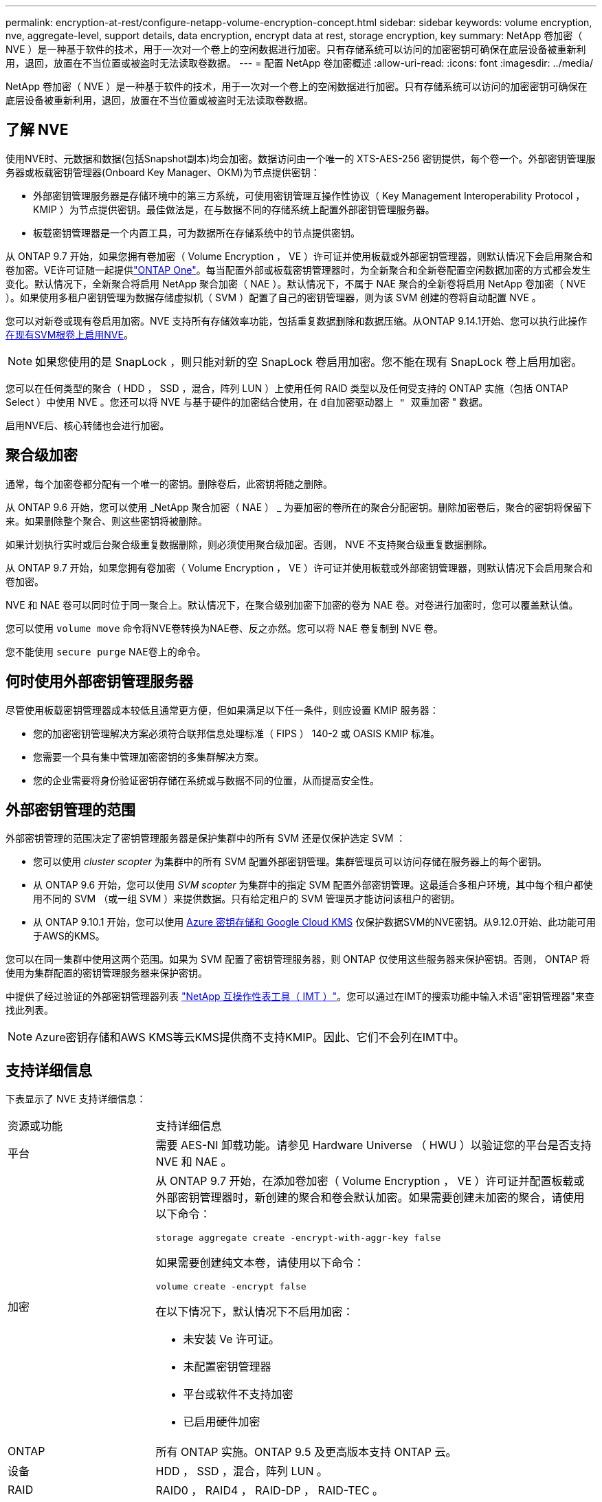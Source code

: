 ---
permalink: encryption-at-rest/configure-netapp-volume-encryption-concept.html 
sidebar: sidebar 
keywords: volume encryption, nve, aggregate-level, support details, data encryption, encrypt data at rest, storage encryption, key 
summary: NetApp 卷加密（ NVE ）是一种基于软件的技术，用于一次对一个卷上的空闲数据进行加密。只有存储系统可以访问的加密密钥可确保在底层设备被重新利用，退回，放置在不当位置或被盗时无法读取卷数据。 
---
= 配置 NetApp 卷加密概述
:allow-uri-read: 
:icons: font
:imagesdir: ../media/


[role="lead"]
NetApp 卷加密（ NVE ）是一种基于软件的技术，用于一次对一个卷上的空闲数据进行加密。只有存储系统可以访问的加密密钥可确保在底层设备被重新利用，退回，放置在不当位置或被盗时无法读取卷数据。



== 了解 NVE

使用NVE时、元数据和数据(包括Snapshot副本)均会加密。数据访问由一个唯一的 XTS-AES-256 密钥提供，每个卷一个。外部密钥管理服务器或板载密钥管理器(Onboard Key Manager、OKM)为节点提供密钥：

* 外部密钥管理服务器是存储环境中的第三方系统，可使用密钥管理互操作性协议（ Key Management Interoperability Protocol ， KMIP ）为节点提供密钥。最佳做法是，在与数据不同的存储系统上配置外部密钥管理服务器。
* 板载密钥管理器是一个内置工具，可为数据所在存储系统中的节点提供密钥。


从 ONTAP 9.7 开始，如果您拥有卷加密（ Volume Encryption ， VE ）许可证并使用板载或外部密钥管理器，则默认情况下会启用聚合和卷加密。VE许可证随一起提供link:../system-admin/manage-licenses-concept.html#licenses-included-with-ontap-one["ONTAP One"]。每当配置外部或板载密钥管理器时，为全新聚合和全新卷配置空闲数据加密的方式都会发生变化。默认情况下，全新聚合将启用 NetApp 聚合加密（ NAE ）。默认情况下，不属于 NAE 聚合的全新卷将启用 NetApp 卷加密（ NVE ）。如果使用多租户密钥管理为数据存储虚拟机（ SVM ）配置了自己的密钥管理器，则为该 SVM 创建的卷将自动配置 NVE 。

您可以对新卷或现有卷启用加密。NVE 支持所有存储效率功能，包括重复数据删除和数据压缩。从ONTAP 9.14.1开始、您可以执行此操作 xref:configure-nve-svm-root-task.html[在现有SVM根卷上启用NVE]。


NOTE: 如果您使用的是 SnapLock ，则只能对新的空 SnapLock 卷启用加密。您不能在现有 SnapLock 卷上启用加密。

您可以在任何类型的聚合（ HDD ， SSD ，混合，阵列 LUN ）上使用任何 RAID 类型以及任何受支持的 ONTAP 实施（包括 ONTAP Select ）中使用 NVE 。您还可以将 NVE 与基于硬件的加密结合使用，在 `d自加密驱动器上 " 双重加密` " 数据。

启用NVE后、核心转储也会进行加密。



== 聚合级加密

通常，每个加密卷都分配有一个唯一的密钥。删除卷后，此密钥将随之删除。

从 ONTAP 9.6 开始，您可以使用 _NetApp 聚合加密（ NAE ） _ 为要加密的卷所在的聚合分配密钥。删除加密卷后，聚合的密钥将保留下来。如果删除整个聚合、则这些密钥将被删除。

如果计划执行实时或后台聚合级重复数据删除，则必须使用聚合级加密。否则， NVE 不支持聚合级重复数据删除。

从 ONTAP 9.7 开始，如果您拥有卷加密（ Volume Encryption ， VE ）许可证并使用板载或外部密钥管理器，则默认情况下会启用聚合和卷加密。

NVE 和 NAE 卷可以同时位于同一聚合上。默认情况下，在聚合级别加密下加密的卷为 NAE 卷。对卷进行加密时，您可以覆盖默认值。

您可以使用 `volume move` 命令将NVE卷转换为NAE卷、反之亦然。您可以将 NAE 卷复制到 NVE 卷。

您不能使用 `secure purge` NAE卷上的命令。



== 何时使用外部密钥管理服务器

尽管使用板载密钥管理器成本较低且通常更方便，但如果满足以下任一条件，则应设置 KMIP 服务器：

* 您的加密密钥管理解决方案必须符合联邦信息处理标准（ FIPS ） 140-2 或 OASIS KMIP 标准。
* 您需要一个具有集中管理加密密钥的多集群解决方案。
* 您的企业需要将身份验证密钥存储在系统或与数据不同的位置，从而提高安全性。




== 外部密钥管理的范围

外部密钥管理的范围决定了密钥管理服务器是保护集群中的所有 SVM 还是仅保护选定 SVM ：

* 您可以使用 _cluster scopter_ 为集群中的所有 SVM 配置外部密钥管理。集群管理员可以访问存储在服务器上的每个密钥。
* 从 ONTAP 9.6 开始，您可以使用 _SVM scopter_ 为集群中的指定 SVM 配置外部密钥管理。这最适合多租户环境，其中每个租户都使用不同的 SVM （或一组 SVM ）来提供数据。只有给定租户的 SVM 管理员才能访问该租户的密钥。
* 从 ONTAP 9.10.1 开始，您可以使用 xref:manage-keys-azure-google-task.html[Azure 密钥存储和 Google Cloud KMS] 仅保护数据SVM的NVE密钥。从9.12.0开始、此功能可用于AWS的KMS。


您可以在同一集群中使用这两个范围。如果为 SVM 配置了密钥管理服务器，则 ONTAP 仅使用这些服务器来保护密钥。否则， ONTAP 将使用为集群配置的密钥管理服务器来保护密钥。

中提供了经过验证的外部密钥管理器列表 link:http://mysupport.netapp.com/matrix/["NetApp 互操作性表工具（ IMT ）"^]。您可以通过在IMT的搜索功能中输入术语"密钥管理器"来查找此列表。


NOTE: Azure密钥存储和AWS KMS等云KMS提供商不支持KMIP。因此、它们不会列在IMT中。



== 支持详细信息

下表显示了 NVE 支持详细信息：

[cols="25,75"]
|===


| 资源或功能 | 支持详细信息 


 a| 
平台
 a| 
需要 AES-NI 卸载功能。请参见 Hardware Universe （ HWU ）以验证您的平台是否支持 NVE 和 NAE 。



 a| 
加密
 a| 
从 ONTAP 9.7 开始，在添加卷加密（ Volume Encryption ， VE ）许可证并配置板载或外部密钥管理器时，新创建的聚合和卷会默认加密。如果需要创建未加密的聚合，请使用以下命令：

`storage aggregate create -encrypt-with-aggr-key false`

如果需要创建纯文本卷，请使用以下命令：

`volume create -encrypt false`

在以下情况下，默认情况下不启用加密：

* 未安装 Ve 许可证。
* 未配置密钥管理器
* 平台或软件不支持加密
* 已启用硬件加密




 a| 
ONTAP
 a| 
所有 ONTAP 实施。ONTAP 9.5 及更高版本支持 ONTAP 云。



 a| 
设备
 a| 
HDD ， SSD ，混合，阵列 LUN 。



 a| 
RAID
 a| 
RAID0 ， RAID4 ， RAID-DP ， RAID-TEC 。



 a| 
Volumes
 a| 
数据卷和现有SVM根卷。您不能对MetroCluster元数据卷上的数据进行加密。在9.14.1之前的ONTAP版本中、不能使用NVE对SVM根卷上的数据进行加密。从ONTAP 9.14.1开始、ONTAP支持 xref:configure-nve-svm-root-task.html[SVM根卷上的NVE]。



 a| 
聚合级加密
 a| 
从 ONTAP 9.6 开始， NVE 支持聚合级加密（ Aggregate-Level Encryption ， NAE ）：

* 如果计划执行实时或后台聚合级重复数据删除，则必须使用聚合级加密。
* 您不能为聚合级别的加密卷重新设置密钥。
* 聚合级加密卷不支持安全清除。
* 除了数据卷之外， NAE 还支持对 SVM 根卷和 MetroCluster 元数据卷进行加密。NAE 不支持对根卷进行加密。




 a| 
SVM 范围
 a| 
从 ONTAP 9.6 开始， NVE 仅支持用于外部密钥管理的 SVM 范围，而不支持板载密钥管理器。从 ONTAP 9.8 开始，支持 MetroCluster 。



 a| 
存储效率
 a| 
重复数据删除，数据压缩，数据缩减， FlexClone 。

即使从父级拆分克隆后，克隆也会使用与父级相同的密钥。您应执行 `volume move` 在拆分的克隆上、之后、拆分的克隆将具有不同的密钥。



 a| 
Replication
 a| 
* 对于卷复制、源卷和目标卷可以具有不同的加密设置。可以为源配置加密，也可以为目标取消配置加密，反之亦然。在源上配置的加密不会复制到目标。必须在源和目标上手动配置加密。请参阅xref:cluster-version-support-nve-task.html[配置NVE]和xref:encrypt-volumes-concept.html[使用 NVE 对卷数据进行加密]。
* 对于 SVM 复制，目标卷会自动加密，除非目标卷不包含支持卷加密的节点（在这种情况下复制成功，但目标卷不会加密）。
* 对于 MetroCluster 配置，每个集群从其配置的密钥服务器中提取外部密钥管理密钥。配置复制服务会将 OKM 密钥复制到配对站点。




 a| 
合规性
 a| 
从 ONTAP 9.2 开始， SnapLock 在合规和企业模式下均受支持，仅适用于新卷。您不能在现有 SnapLock 卷上启用加密。



 a| 
FlexGroup
 a| 
从 ONTAP 9.2 开始，支持 FlexGroup 。目标聚合的类型必须与源聚合相同，可以是卷级聚合，也可以是聚合级聚合。从 ONTAP 9.5 开始，支持对 FlexGroup 卷进行原位重新设置密钥。



 a| 
7- 模式过渡
 a| 
从 7- 模式过渡工具 3.3 开始，您可以使用 7- 模式过渡工具命令行界面对集群系统上启用了 NVE 的目标卷执行基于副本的过渡。

|===
.相关信息
link:https://kb.netapp.com/Advice_and_Troubleshooting/Data_Storage_Software/ONTAP_OS/FAQ%3A_NetApp_Volume_Encryption_and_NetApp_Aggregate_Encryption["常见问题解答—NetApp卷加密和NetApp聚合加密"^]
